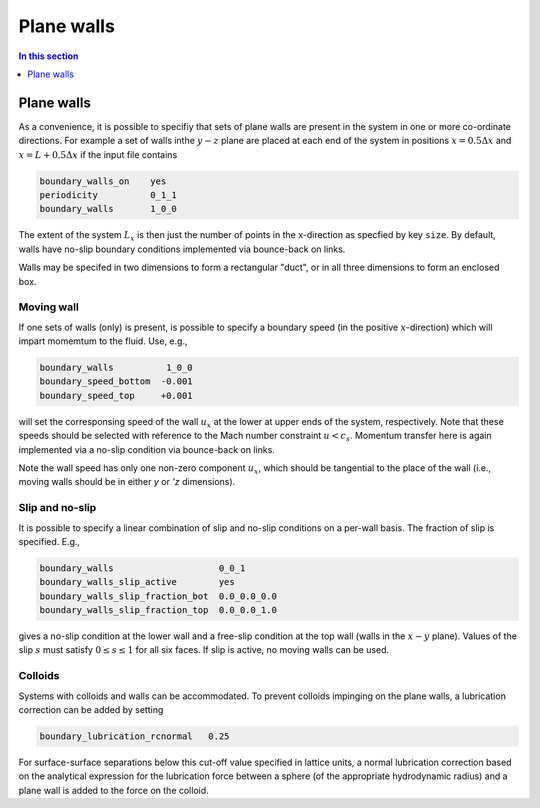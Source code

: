 
Plane walls
------------

.. contents:: In this section
   :depth: 1
   :local:
   :backlinks: none

Plane walls
^^^^^^^^^^^

As a convenience, it is possible to specifiy that sets of plane walls
are present in the system in one or more co-ordinate directions. For
example a set of walls inthe :math:`y-z` plane are placed at each end
of the system in positions
:math:`x = 0.5\Delta x` and :math:`x = L + 0.5\Delta x` if the input
file contains

.. code-block:: none

  boundary_walls_on    yes
  periodicity          0_1_1
  boundary_walls       1_0_0

The extent of the system :math:`L_x` is then just the number of points in
the x-direction as specfied by key ``size``. By default, walls have
no-slip boundary conditions implemented via bounce-back on links.

Walls may be specifed in two dimensions to form a rectangular
"duct", or in all three dimensions to form an enclosed box.

Moving wall
"""""""""""

If one sets of walls (only) is present, is possible to specify
a boundary speed (in the positive :math:`x`-direction) which will impart
momemtum to the fluid. Use, e.g.,

.. code-block:: none

  boundary_walls          1_0_0
  boundary_speed_bottom  -0.001
  boundary_speed_top     +0.001

will set the corresponsing speed of the wall :math:`u_x` at the lower
at upper ends of the system, 
respectively. Note that these speeds should be selected with reference
to the Mach number constraint :math:`u < c_s`. Momentum transfer here
is again implemented via a no-slip condition via bounce-back on links.

Note the wall speed has only one non-zero component :math:`u_x`, which
should be tangential to the place of the wall (i.e., moving walls
should be in either `y` or `'z` dimensions).

Slip and no-slip
""""""""""""""""

It is possible to specify a linear combination of slip and no-slip
conditions on a per-wall basis. The fraction of slip is specified.
E.g.,

.. code-block :: none

  boundary_walls                    0_0_1
  boundary_walls_slip_active        yes
  boundary_walls_slip_fraction_bot  0.0_0.0_0.0
  boundary_walls_slip_fraction_top  0.0_0.0_1.0

gives a no-slip condition at the lower wall and a free-slip condition
at the top wall (walls in the :math:`x-y` plane). Values of the slip
:math:`s` must satisfy :math:`0 \leq s \leq 1` for all six faces. 
If slip is active, no moving walls can be used.


Colloids
""""""""

Systems with colloids and walls can be accommodated. To prevent colloids
impinging on the plane walls, a lubrication correction can be added by
setting

.. code-block:: none

  boundary_lubrication_rcnormal   0.25

For surface-surface separations below this cut-off value specified in
lattice units, a normal lubrication correction based on the analytical
expression for the lubrication force between a sphere (of the appropriate
hydrodynamic radius) and a plane wall is added to the force on
the colloid.








